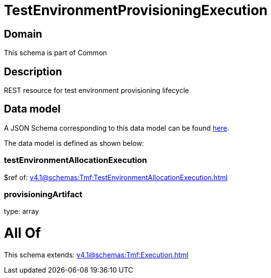 = TestEnvironmentProvisioningExecution

[#domain]
== Domain

This schema is part of Common

[#description]
== Description

REST resource for test environment provisioning lifecycle


[#data_model]
== Data model

A JSON Schema corresponding to this data model can be found https://tmforum.org[here].

The data model is defined as shown below:


=== testEnvironmentAllocationExecution
$ref of: xref:v4.1@schemas:Tmf:TestEnvironmentAllocationExecution.adoc[]


=== provisioningArtifact
type: array


= All Of 
This schema extends: xref:v4.1@schemas:Tmf:Execution.adoc[]
